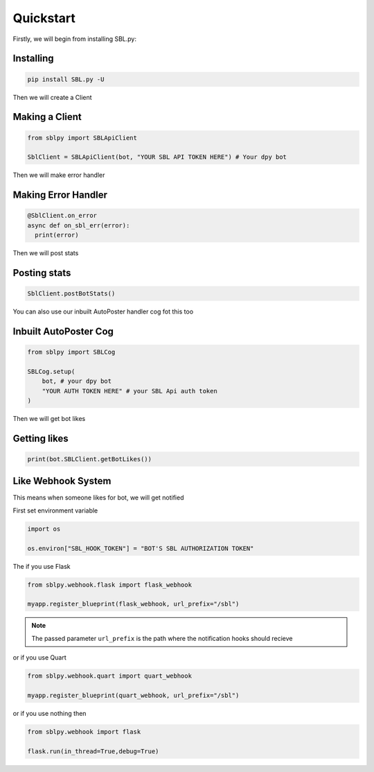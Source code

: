 Quickstart
==========


Firstly, we will begin from installing SBL.py:

Installing
-----------

.. code-block:: sh

    pip install SBL.py -U


Then we will create a Client

Making a Client
----------------

.. code-block:: python3

    from sblpy import SBLApiClient

    SblClient = SBLApiClient(bot, "YOUR SBL API TOKEN HERE") # Your dpy bot

Then we will make error handler

Making Error Handler
--------------------

.. code-block:: python3

    @SblClient.on_error
    async def on_sbl_err(error):
      print(error)

Then we will post stats

Posting stats
---------------

.. code-block:: python3

    SblClient.postBotStats()

You can also use our inbuilt AutoPoster handler cog fot this too

Inbuilt AutoPoster Cog
------------------------

.. code-block:: python3

    from sblpy import SBLCog

    SBLCog.setup(
        bot, # your dpy bot
        "YOUR AUTH TOKEN HERE" # your SBL Api auth token
    )

Then we will get bot likes

Getting likes
---------------

.. code-block:: python3

    print(bot.SBLClient.getBotLikes())


Like Webhook System
--------------------

This means when someone likes for bot, we will get notified

First set environment variable

.. code-block:: python3

    import os

    os.environ["SBL_HOOK_TOKEN"] = "BOT'S SBL AUTHORIZATION TOKEN"

The if you use Flask

.. code-block:: python3

    from sblpy.webhook.flask import flask_webhook

    myapp.register_blueprint(flask_webhook, url_prefix="/sbl")

.. note::
   The passed parameter ``url_prefix`` is the path where the notification hooks should recieve

or if you use Quart

.. code-block:: python3

    from sblpy.webhook.quart import quart_webhook

    myapp.register_blueprint(quart_webhook, url_prefix="/sbl")

or if you use nothing then

.. code-block:: python3

    from sblpy.webhook import flask

    flask.run(in_thread=True,debug=True)
